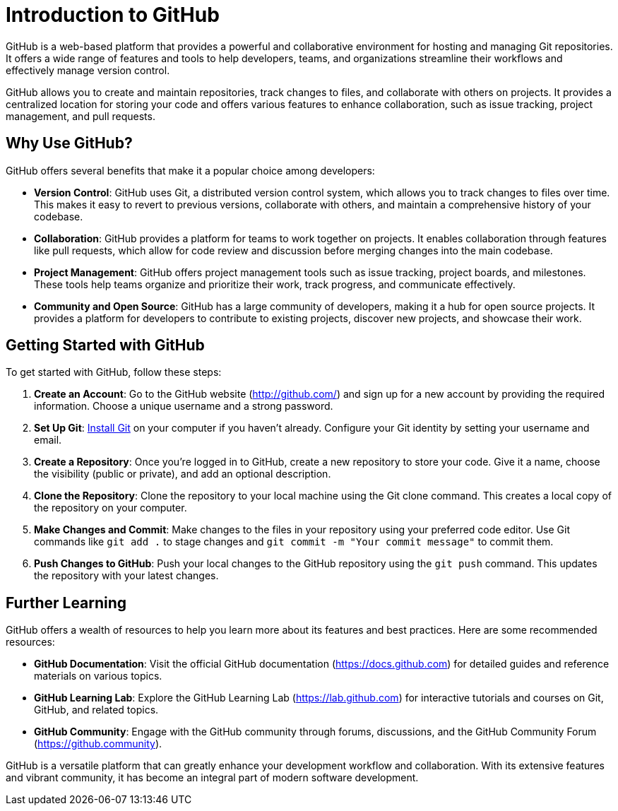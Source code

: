 = Introduction to GitHub

GitHub is a web-based platform that provides a powerful and collaborative environment for hosting and managing Git repositories. It offers a wide range of features and tools to help developers, teams, and organizations streamline their workflows and effectively manage version control.

GitHub allows you to create and maintain repositories, track changes to files, and collaborate with others on projects. It provides a centralized location for storing your code and offers various features to enhance collaboration, such as issue tracking, project management, and pull requests.

== Why Use GitHub?

GitHub offers several benefits that make it a popular choice among developers:

- *Version Control*: GitHub uses Git, a distributed version control system, which allows you to track changes to files over time. This makes it easy to revert to previous versions, collaborate with others, and maintain a comprehensive history of your codebase.
- *Collaboration*: GitHub provides a platform for teams to work together on projects. It enables collaboration through features like pull requests, which allow for code review and discussion before merging changes into the main codebase.
- *Project Management*: GitHub offers project management tools such as issue tracking, project boards, and milestones. These tools help teams organize and prioritize their work, track progress, and communicate effectively.
- *Community and Open Source*: GitHub has a large community of developers, making it a hub for open source projects. It provides a platform for developers to contribute to existing projects, discover new projects, and showcase their work.

== Getting Started with GitHub

To get started with GitHub, follow these steps:

1. *Create an Account*: Go to the GitHub website (link:https://github.com[http://github.com/]) and sign up for a new account by providing the required information. Choose a unique username and a strong password.
2. *Set Up Git*: link:https://git-scm.com/book/en/v2/Getting-Started-Installing-Git[Install Git] on your computer if you haven't already. Configure your Git identity by setting your username and email.
3. *Create a Repository*: Once you're logged in to GitHub, create a new repository to store your code. Give it a name, choose the visibility (public or private), and add an optional description.
4. *Clone the Repository*: Clone the repository to your local machine using the Git clone command. This creates a local copy of the repository on your computer.
5. *Make Changes and Commit*: Make changes to the files in your repository using your preferred code editor. Use Git commands like `git add .` to stage changes and `git commit -m "Your commit message"` to commit them.
6. *Push Changes to GitHub*: Push your local changes to the GitHub repository using the `git push` command. This updates the repository with your latest changes.

== Further Learning

GitHub offers a wealth of resources to help you learn more about its features and best practices. Here are some recommended resources:

- *GitHub Documentation*: Visit the official GitHub documentation (link:https://docs.github.com[https://docs.github.com]) for detailed guides and reference materials on various topics.
- *GitHub Learning Lab*: Explore the GitHub Learning Lab (link:https://lab.github.com[https://lab.github.com]) for interactive tutorials and courses on Git, GitHub, and related topics.
- *GitHub Community*: Engage with the GitHub community through forums, discussions, and the GitHub Community Forum (link:https://github.community[https://github.community]).

GitHub is a versatile platform that can greatly enhance your development workflow and collaboration. With its extensive features and vibrant community, it has become an integral part of modern software development.
